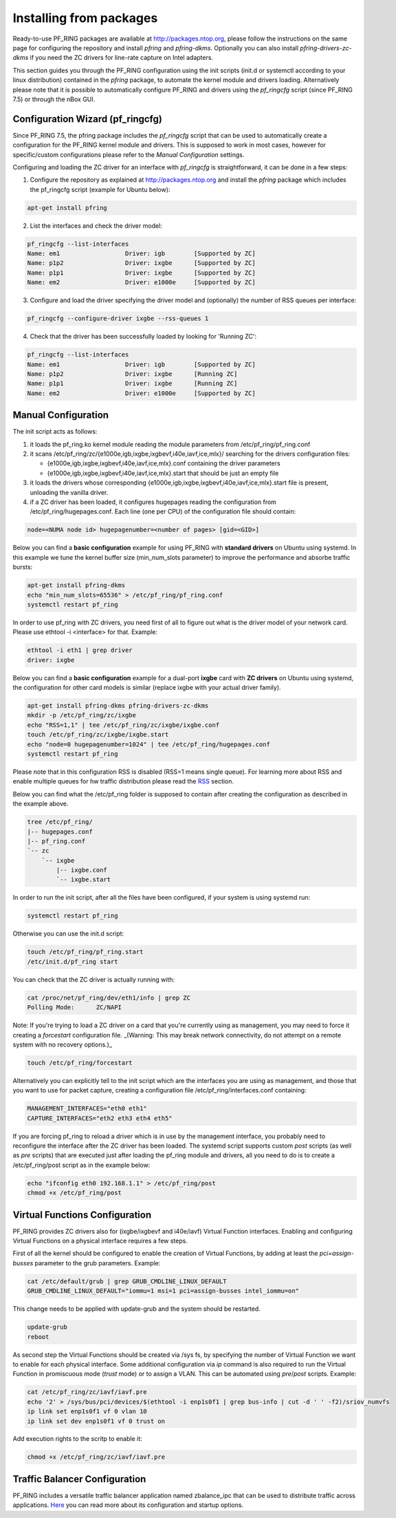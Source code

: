 Installing from packages
========================

Ready-to-use PF_RING packages are available at http://packages.ntop.org,
please follow the instructions on the same page for configuring the repository
and install *pfring* and *pfring-dkms*. Optionally you can also install
*pfring-drivers-zc-dkms* if you need the ZC drivers for line-rate capture 
on Intel adapters.

This section guides you through the PF_RING configuration using the init scripts
(init.d or systemctl according to your linux distribution) contained in the *pfring* 
package, to automate the kernel module and drivers loading. Alternatively please
note that it is possible to automatically configure PF_RING and drivers using the
*pf_ringcfg* script (since PF_RING 7.5) or through the nBox GUI.

Configuration Wizard (pf_ringcfg)
---------------------------------

Since PF_RING 7.5, the pfring package includes the *pf_ringcfg* script that can be
used to automatically create a configuration for the PF_RING kernel module and drivers.
This is supposed to work in most cases, however for specific/custom configurations please
refer to the *Manual Configuration* settings.

Configuring and loading the ZC driver for an interface with *pf_ringcfg* is straightforward,
it can be done in a few steps:

1. Configure the repository as explained at http://packages.ntop.org and install the *pfring* package which includes the pf_ringcfg script (example for Ubuntu below):

.. code-block:: console

   apt-get install pfring

2. List the interfaces and check the driver model:

.. code-block:: console

   pf_ringcfg --list-interfaces               
   Name: em1                  Driver: igb        [Supported by ZC]                 
   Name: p1p2                 Driver: ixgbe      [Supported by ZC]                     
   Name: p1p1                 Driver: ixgbe      [Supported by ZC]                     
   Name: em2                  Driver: e1000e     [Supported by ZC]

3. Configure and load the driver specifying the driver model and (optionally) the number of RSS queues per interface:

.. code-block:: console

   pf_ringcfg --configure-driver ixgbe --rss-queues 1

4. Check that the driver has been successfully loaded by looking for 'Running ZC':

.. code-block:: console

   pf_ringcfg --list-interfaces               
   Name: em1                  Driver: igb        [Supported by ZC]                 
   Name: p1p2                 Driver: ixgbe      [Running ZC]                     
   Name: p1p1                 Driver: ixgbe      [Running ZC]                     
   Name: em2                  Driver: e1000e     [Supported by ZC]

Manual Configuration
--------------------

The init script acts as follows:

1. it loads the pf_ring.ko kernel module reading the module parameters from /etc/pf_ring/pf_ring.conf
2. it scans /etc/pf_ring/zc/{e1000e,igb,ixgbe,ixgbevf,i40e,iavf,ice,mlx}/ searching for the drivers configuration files:

   - {e1000e,igb,ixgbe,ixgbevf,i40e,iavf,ice,mlx}.conf containing the driver parameters
   - {e1000e,igb,ixgbe,ixgbevf,i40e,iavf,ice,mlx}.start that should be just an empty file

3. it loads the drivers whose corresponding {e1000e,igb,ixgbe,ixgbevf,i40e,iavf,ice,mlx}.start file is present, unloading the vanilla driver.
4. if a ZC driver has been loaded, it configures hugepages reading the configuration from /etc/pf_ring/hugepages.conf. Each line (one per CPU) of the configuration file should contain:

.. code-block:: console

   node=<NUMA node id> hugepagenumber=<number of pages> [gid=<GID>]

Below you can find a **basic configuration** example for using PF_RING with **standard drivers**
on Ubuntu using systemd. In this example we tune the kernel buffer size (min_num_slots parameter) 
to improve the performance and absorbe traffic bursts:

.. code-block:: console

   apt-get install pfring-dkms
   echo "min_num_slots=65536" > /etc/pf_ring/pf_ring.conf
   systemctl restart pf_ring

In order to use pf_ring with ZC drivers, you need first of all to figure out what is 
the driver model of your network card. Please use ethtool -i <interface> for that. 
Example:

.. code-block:: console

   ethtool -i eth1 | grep driver
   driver: ixgbe

Below you can find a **basic configuration** example for a dual-port **ixgbe** card with **ZC drivers** 
on Ubuntu using systemd, the configuration for other card models is similar (replace ixgbe with 
your actual driver family).

.. code-block:: console

   apt-get install pfring-dkms pfring-drivers-zc-dkms
   mkdir -p /etc/pf_ring/zc/ixgbe
   echo "RSS=1,1" | tee /etc/pf_ring/zc/ixgbe/ixgbe.conf 
   touch /etc/pf_ring/zc/ixgbe/ixgbe.start
   echo "node=0 hugepagenumber=1024" | tee /etc/pf_ring/hugepages.conf 
   systemctl restart pf_ring

Please note that in this configuration RSS is disabled (RSS=1 means single queue). 
For learning more about RSS and enable multiple queues for hw traffic distribution 
please read the `RSS <http://www.ntop.org/guides/pf_ring/rss.html#rss-receive-side-scaling>`_
section.

Below you can find what the /etc/pf_ring folder is supposed to contain after creating
the configuration as described in the example above.

.. code-block:: console

   tree /etc/pf_ring/
   |-- hugepages.conf
   |-- pf_ring.conf
   `-- zc
       `-- ixgbe
           |-- ixgbe.conf
           `-- ixgbe.start

In order to run the init script, after all the files have been configured,
if your system is using systemd run:

.. code-block:: console

   systemctl restart pf_ring
   
Otherwise you can use the init.d script:

.. code-block:: console

   touch /etc/pf_ring/pf_ring.start
   /etc/init.d/pf_ring start

You can check that the ZC driver is actually running with:

.. code-block:: console

   cat /proc/net/pf_ring/dev/eth1/info | grep ZC
   Polling Mode:      ZC/NAPI

Note: If you're trying to load a ZC driver on a card that you're currently using as management, you may need to force it creating a `forcestart` configuration file. _(Warning: This may break network connectivity, do not attempt on a remote system with no recovery options.)_

.. code-block:: console

   touch /etc/pf_ring/forcestart

Alternatively you can explicitly tell to the init script which are the interfaces you are using as management, and those that you want to use for packet capture, creating a configuration file /etc/pf_ring/interfaces.conf containing:

.. code-block:: console

   MANAGEMENT_INTERFACES="eth0 eth1"
   CAPTURE_INTERFACES="eth2 eth3 eth4 eth5"

If you are forcing pf_ring to reload a driver which is in use by the management interface, you probably need to
reconfigure the interface after the ZC driver has been loaded. The systemd script supports custom *post* scripts
(as well as *pre* scripts) that are executed just after loading the pf_ring module and drivers, all you need to 
do is to create a /etc/pf_ring/post script as in the example below:

.. code-block:: console

   echo "ifconfig eth0 192.168.1.1" > /etc/pf_ring/post
   chmod +x /etc/pf_ring/post

Virtual Functions Configuration
-------------------------------

PF_RING provides ZC drivers also for (ixgbe/ixgbevf and i40e/iavf) Virtual Function interfaces.
Enabling and configuring Virtual Functions on a physical interface requires a few steps.

First of all the kernel should be configured to enable the creation of Virtual Functions, by
adding at least the *pci=assign-busses* parameter to the grub parameters. Example:

.. code-block:: console

   cat /etc/default/grub | grep GRUB_CMDLINE_LINUX_DEFAULT
   GRUB_CMDLINE_LINUX_DEFAULT="iommu=1 msi=1 pci=assign-busses intel_iommu=on"

This change needs to be applied with update-grub and the system should be restarted.

.. code-block:: console

   update-grub
   reboot

As second step the Virtual Functions should be created via /sys fs, by specifying the number of Virtual
Function we want to enable for each physical interface. Some additional configuration via *ip* command
is also required to run the Virtual Function in promiscuous mode (*trust* mode) or to assign a VLAN.
This can be automated using *pre*/*post* scripts. Example:

.. code-block:: console

   cat /etc/pf_ring/zc/iavf/iavf.pre
   echo '2' > /sys/bus/pci/devices/$(ethtool -i enp1s0f1 | grep bus-info | cut -d ' ' -f2)/sriov_numvfs
   ip link set enp1s0f1 vf 0 vlan 10
   ip link set dev enp1s0f1 vf 0 trust on  

Add execution rights to the scritp to enable it:

.. code-block:: console 

   chmod +x /etc/pf_ring/zc/iavf/iavf.pre

Traffic Balancer Configuration
------------------------------

PF_RING includes a versatile traffic balancer application named zbalance_ipc that can be used to distribute traffic across applications. `Here <https://www.ntop.org/guides/pf_ring/rss.html#using-zc-cluster-with-systemd>`_ you can read more about its configuration and startup options.
